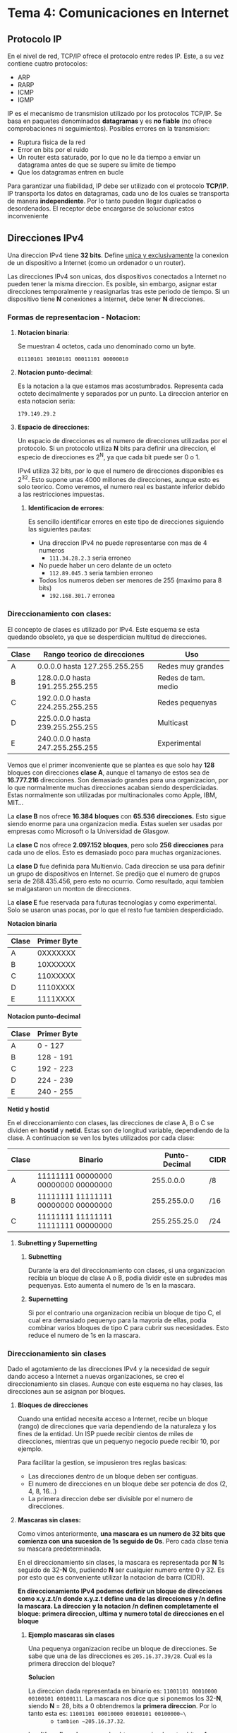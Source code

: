 * Tema 4: Comunicaciones en Internet
** *Protocolo IP*
   En el nivel de red, TCP/IP ofrece el protocolo entre redes IP. Este, a su 
   vez contiene cuatro protocolos:
   - ARP
   - RARP
   - ICMP
   - IGMP
   
   IP es el mecanismo de transmision utilizado por los protocolos TCP/IP. Se 
   basa en paquetes denominados *datagramas* y es *no fiable* (no ofrece comprobaciones 
   ni seguimientos).
   Posibles errores en la transmision:
   - Ruptura fisica de la red
   - Error en bits por el ruido
   - Un router esta saturado, por lo que no le da tiempo a enviar un datagrama antes
     de que se supere su limite de tiempo
   - Que los datagramas entren en bucle
   
   Para garantizar una fiabilidad, IP debe ser utilizado con el protocolo *TCP/IP*.
   IP transporta los datos en datagramas, cada uno de los cuales se transporta de manera
   *independiente*. Por lo tanto pueden llegar duplicados o desordenados. El receptor
   debe encargarse de solucionar estos inconveniente
** *Direcciones IPv4*
   Una direccion IPv4 tiene *32 bits*. Define _unica y exclusivamente_ la conexion de un 
   dispositivo a Internet (como un ordenador o un router). 
   
   Las direcciones IPv4 son unicas, dos dispositivos conectados a Internet no pueden tener
   la misma direccion. Es posible, sin embargo, asignar estar direcciones temporalmente y
   reasignarlas tras este periodo de tiempo.
   Si un dispositivo tiene *N* conexiones a Internet, debe tener *N* direcciones.

*** *Formas de representacion - Notacion*:
**** *Notacion binaria*:
     Se muestran 4 octetos, cada uno denominado como un byte. 

     ~01110101 10010101 00011101 00000010~

**** *Notacion punto-decimal*: 
     Es la notacion a la que estamos mas acostumbrados. Representa cada octeto
     decimalmente y separados por un punto. La direccion anterior en esta 
     notacion seria:

     ~179.149.29.2~

**** *Espacio de direcciones*:
    Un espacio de direcciones es el numero de direcciones utilizadas por el protocolo.
    Si un protocolo utiliza *N* bits para definir una direccion, el especio de direcciones
    es 2^N, ya que cada bit puede ser 0 o 1.

    IPv4 utiliza 32 bits, por lo que el numero de direcciones disponibles es 2^32. Esto supone
    unas 4000 millones de direcciones, aunque esto es solo teorico. Como veremos, el numero real
    es bastante inferior debido a las restricciones impuestas.


***** *Identificacion de errores*:
      Es sencillo identificar errores en este tipo de direcciones siguiendo las
      siguientes pautas:
      
      - Una direccion IPv4 no puede representarse con mas de 4 numeros
        - ~111.34.28.2.3~ seria erroneo
      - No puede haber un cero delante de un octeto
        - ~112.89.045.3~ seria tambien erroneo
      - Todos los numeros deben ser menores de 255 (maximo para 8 bits)
        - ~192.168.301.7~ erronea
*** *Direccionamiento con clases*:     
     El concepto de clases es utilizado por IPv4. Este esquema se esta quedando
     obsoleto, ya que se desperdician multitud de direcciones.
     
     | Clase | Rango teorico de direcciones    | Uso                 |
     |-------+---------------------------------+---------------------|
     | A     | 0.0.0.0 hasta 127.255.255.255   | Redes muy grandes   |
     | B     | 128.0.0.0 hasta 191.255.255.255 | Redes de tam. medio |
     | C     | 192.0.0.0 hasta 224.255.255.255 | Redes pequenyas     |
     | D     | 225.0.0.0 hasta 239.255.255.255 | Multicast           |
     | E     | 240.0.0.0 hasta 247.255.255.255 | Experimental        |
     
     Vemos que el primer inconveniente que se plantea es que solo hay *128* bloques
     con direcciones *clase A*, aunque el tamanyo de estos sea de *16.777.216* direcciones.
     Son demasiado grandes para una organizacion, por lo que normalmente muchas direcciones
     acaban siendo desperdiciadas.
     Estas normalmente son utilizadas por multinacionales como Apple, IBM, MIT...
     
     La *clase B* nos ofrece *16.384* *bloques* con *65.536* *direcciones.* Esto sigue siendo
     enorme para una organizacion media.
     Estas suelen ser usadas por empresas como Microsoft o la Universidad de Glasgow.

     La *clase C* nos ofrece *2.097.152* *bloques*,  pero solo *256* *direcciones* para cada uno de
     ellos. Esto es demasiado poco para muchas organizaciones.
     
     La *clase D* fue definida para Multienvio. Cada direccion se usa para definir un grupo
     de dispositivos en Internet. Se predijo que el numero de grupos seria de 268.435.456,
     pero esto no ocurrio. Como resultado, aqui tambien se malgastaron un monton de direcciones.

     La *clase E* fue reservada para futuras tecnologias y como experimental. Solo se usaron
     unas pocas, por lo que el resto fue tambien desperdiciado.
     
     *Notacion binaria*
      
      | Clase | Primer Byte |
      |-------+-------------|
      | A     |    0XXXXXXX |
      | B     |    10XXXXXX |
      | C     |    110XXXXX |
      | D     |    1110XXXX |
      | E     |    1111XXXX |
      
      *Notacion punto-decimal*

      | Clase | Primer Byte |
      |-------+-------------|
      | A     | 0 - 127     |
      | B     | 128 - 191   |
      | C     | 192 - 223   |
      | D     | 224 - 239   |
      | E     | 240 - 255   |

      *Netid y hostid*

      En el direccionamiento con clases, las direcciones de clase A, B o C se dividen
      en *hostid* y *netid*. Estas son de longitud variable, dependiendo de la clase.
      A continuacion se ven los bytes utilizados por cada clase:

      | Clase | Binario                             | Punto-Decimal | CIDR |
      |-------+-------------------------------------+---------------+------|
      | A     | 11111111 00000000 00000000 00000000 |     255.0.0.0 | /8   |
      | B     | 11111111 11111111 00000000 00000000 |   255.255.0.0 | /16  |
      | C     | 11111111 11111111 11111111 00000000 |  255.255.25.0 | /24  |

**** *Subnetting y Supernetting*
***** *Subnetting*
      Durante la era del direccionamiento con clases, si una organizacion recibia un bloque
      de clase A o B, podia dividir este en subredes mas pequenyas. Esto aumenta el numero
      de 1s en la mascara.
***** *Supernetting*
      Si por el contrario una organizacion recibia un bloque de tipo C, el cual era demasiado
      pequenyo para la mayoria de ellas, podia combinar varios bloques de tipo C para cubrir
      sus necesidades. Esto reduce el numero de 1s en la mascara.
*** *Direccionamiento sin clases*
    Dado el agotamiento de las direcciones IPv4 y la necesidad de seguir dando acceso
    a Internet a nuevas organizaciones, se creo el direccionamiento sin clases. Aunque
    con este esquema no hay clases, las direcciones aun se asignan por bloques.

**** *Bloques de direcciones*
     Cuando una entidad necesita acceso a Internet, recibe un bloque (rango) de direcciones
     que varia dependiendo de la naturaleza y los fines de la entidad. Un ISP puede
     recibir cientos de miles de direcciones, mientras que un pequenyo negocio puede
     recibir 10, por ejemplo.

     Para facilitar la gestion, se impusieron tres reglas basicas:
     - Las direcciones dentro de un bloque deben ser contiguas.
     - El numero de direcciones en un bloque debe ser potencia de dos (2, 4, 8, 16...)
     - La primera direccion debe ser divisible por el numero de direcciones.
**** *Mascaras sin clases:*
      Como vimos anteriormente, *una mascara es un numero de 32 bits que comienza con*
      *una sucesion de 1s seguido de 0s*. Pero cada clase tenia su mascara predeterminada.
      
      En el direccionamiento sin clases, la mascara es representada por *N* 1s seguido
      de 32-*N* 0s, pudiendo *N* ser cualquier numero entre 0 y 32. Es por esto que es
      conveniente utilizar la notacion de barra (CIDR).
      
      *En direccionamiento IPv4 podemos definir un bloque de direcciones como x.y.z.t/n*
      *donde x.y.z.t define una de las direcciones y /n define la mascara. La direccion*
      *y la notacion /n definen completamente el bloque: primera direccion, ultima y*
      *numero total de direcciones en el bloque*

***** *Ejemplo mascaras sin clases*
       Una pequenya organizacion recibe un bloque de direcciones. Se sabe que una de las
       direcciones es ~205.16.37.39/28~. Cual es la primera direccion del bloque?

       *Solucion*

       La direccion dada representada en binario es: ~11001101 00010000 00100101 00100111~.
       La mascara nos dice que si ponemos los 32-*N*, siendo *N* = 28, bits a 0 obtendremos
       la *primera direccion*. Por lo tanto esta es: ~11001101 00010000 00100101 00100000~\
       o tambien ~205.16.37.32~.


       La *ultima direccion* se puede obtener poniendo estos bits a 1: 
       ~11001101 00010000 00100101 00101111~ o ~205.15.32.47~.

       El *numero de direcciones* tambien es facil de obtener. Dado que *N* = 28, el numero
       de direcciones es 2^(32-28) = 16.
**** *Direcciones de red:*
     Cunado se da a una organizacion un bloque de direcciones, esta es libre de repartirlas
     a los dispositivos que necesite conectar a Internet. Normalmente (aunque no en todos los
     casos), *la primera direccion se denomina direccion de red y define la red de la organizacion.*
     
     Es decir, la primera direccion no se asigna a un dispositivo: sirve como direccion que
     representa a la organizacion ante el resto del mundo.
**** *Jerarquia en el direccionamiento con clases:*
     Una organizacion puede querer dividir su bloque de direcciones en subredes. Estas
     no son visibles para el resto del mundo, que sigue viendo a la organizacion como 
     una sola entidad. La informacion se envia a la direccion del router de la organizacion,
     que despues se encarga de repartirla entre sus subredes.

     *Ejemplo*
     Tenemos una empresa con el bloque 17.12.40.0/26, que contiene 64 direcciones. La empresa
     quiere dividir este en 3 subredes de 32, 16 y 16 direcciones. Las nuevas mascaras se
     pueden hallar como:
     - Siendo n1 la mascara de la primera subred, 2^(32-n1) debe ser igual a 32, por lo que n1
       vale 27.
     - Siendo n2 la mascara de la segunda subred, 2^(32-n2) debe ser igual a 16, por lo que n2
       vale 28.
     - Siendo n3 la mascara de la tercera subred, 2^(32-n3) debe ser igual a 16, por lo que n3
       vale 28 tambien.
       
     Esto significa que tenemos como mascara de la organizacion 26, y como submascaras 27, 28 y 28.
     A partir de esto podemos encontrar todas las direcciones de cada subred, tal y como
     se explica en un ejemplo anterior.
     
** Arquitectura del protocolo TCP/IP
   Se compone de varias capas:
   - *Capa de aplicacion*:
     - Proporciona servicios de proposito general, tales como la
       transferencia de ficheros, correo electronico, etc...
   - *Capa de transporte* (Nivel 4):
     - Proporciona un servicio de transferencia de datos extremo a extremo
       entre procesos
   - *Capa de Internet* (Nivel 3):
     - Relacionada con el encaminamiento de datos del nodo origen al destino a
       traves de una o mas redes conectadas por dispositivos de encaminamiento
       (routers IP).
   - *Capa de acceso a red* (Niveles 1 y 2):
     - Relacionada con la interfaz logica entre un sistema final y una subred.
       la parte de capa fisica define las caracteristicas del medio de transmision,
       el esquema de codificacion de las senyales... 

** Relacion de ejercicios:
*** Ejercicio 1:
    Explique por que la mayoria de las direcciones de clase A se malgastan.
    Explique por que una organizacion de tamanyo medio o grande no quiere un
    bloque de direcciones de clase C.

    Muchas direcciones de la clase A se malgastan ya que hay pocas organizaciones
    que consigan tener el numero de equipos necesarios para utilizar todas (16.777.216
    equipos).

*** Ejercicio 2:
    Que es una mascara de direccionamiento IP? Que es una mascara por defecto
    en direccionamiento IP?
    
    Una mascara de red es una secuencia de 32 bits que sirve para determinar el numero
    de bits de una direccion IP que corresponden a la red. Empiezan con un numero
    consecutivo de 1s y el resto 0s.
    En IPv4 tenemos 3 mascaras por defecto:
    - Clase A: 255.0.0.0
    - Clase B: 255.255.0.0
    - Clase C: 255.255.255.0

*** Ejercicio 3:
    Cual es la direccion de red (netid) de un bloque de direcciones? Como podemos
    encontrar la direccion de red si nos dan una direccion IP perteneciente a un
    bloque?

    Las direcciones de red de un bloque dependen del prefijo de la direccion IP (clases).
    Por tanto, basta con mirar los primeros bits de la direccion IP para determinar el
    netid.
    Ejemplo con la clase B (16.384 bloques):
    |         | Netid 128.0               | Netid 128.1               | ... | Netid 191.255                 |
    |---------+---------------------------+---------------------------+-----+-------------------------------|
    | Clase B | 128.0.0.0 a 128.0.255.255 | 128.1.0.0 a 128.1.255.255 | ... | 191.255.0.0 a 192.255.255.255 |
    |---------+---------------------------+---------------------------+-----+-------------------------------|
    |         | Bloque 1                  | Bloque 2                  | ... | Bloque 16.384              |
*** Ejercicio 4:
    Cual es la diferencia entre la entrega de una trama en el nivel de enlace de
    datos y la entrega de un paquete a nivel de red?

    La entrega a nivel de enlace se hace extremo a extremo entre dos equipos dentro
    de una misma red local. La entrega a nivel de red se hace extremo a extremo entre
    dos equipos, independientemente de la red a la que estos pertenezcan.
*** Ejercicio 5:
    Cual es la diferencia entre un servicio orientado a la conexion y no orientado a la conexion?
    
    En un servicio orientado a la conexion garantizamos la entrega de los paquetes,
    mientras que en uno no orientado a conexion no podemos asegurar que estos lleguen
    ni el orden en el que lo hagan.
*** Ejercicio 6:
    Defina el concepto de fragmentacion y explique por que los protocolos IP necesitan 
    fragmentar algunos paquetes.

    La fragmentacion es el proceso por el cual un datagrama se divide en tramas de menor
    tamanyo para ajustarse a las limitaciones maximas establecidas por el nivel de enlace
    subyacente.
*** Ejercicio 7:
    Explique la necesidad de opciones en IP e indique las opciones mencionadas en clase
    con una breve descripcion de cada una de ellas:

    El campo Opciones sirve para incluir informacion no especificada en el disenyo original
    de IP. Las que hemos definido en clase son:
    - Fiabilidad: Especifica como de fiable es el datagrama
    - Encaminamiento por la fuente: Lista secuencial de direcciones de dispositivo. Indica
      el camino completo a seguir.
    - Encaminamiento libre desde origen: Lista de encaminadores que no deben evitarse.
    - Registro de la ruta: Se reserva un campo para registrar la secuencia de dispositivos
      de encaminamiento.
    - Marcas de tiempo: Los dispositivios de encaminamiento incorporan una marca temporal
      y su direccion.

*** Ejercicio 8:
    Cual es la direccion broadcast para Ethernet?

    La direccion broadcast para Ethernet es con los 48 bits a 1: ~FF.FF.FF.FF.FF.FF~.
*** Ejercicio 9:
    Cual es el objetivo de incluir la cabecera IP y los 8 primeros bytes de datos del datagrama
    en los mensajes de error de ICMP?
    
    El objetivo de incluir esta informacion en los mensajes de error es que el origen sea
    capaz de identificar que mensaje origino el error.
*** Ejercicio 10:
    Como se puede determinar si un paquete IP transporta un paquete ICMP?
    
    Comprobando el campo Protocolo de la cabecera IP se puede comprobar el protocolo de
    nivel superior transportado.
*** Ejercicio 11:
    En casos donde la fiabilidad no es de importancia primaria, UDP seria un buen
    protocolo de transporte. De ejemplo de estos casos:

    Configuracion de equipos (DHCP), streaming multimedia (audio o video),
    resolucion de nombres (DNS), servicio de email...
*** Ejercicio 12:
    Tienen UDP e IP el mismo grado de falta de fiabilidad? Por que?

    Ambos protocolos son poco fiables, ya que ninguno incorpora un mecanismo
    que te permita saber si los paquetes se han entregado con exito y si estos
    han llegado de manera ordenada.
*** Ejercicio 13:
    Tienen los numero de puerto que ser unicos? Por que o por que no? Por que
    las direcciones de puerto son mas pequenyas que las direcciones IP?

    Las direcciones de puerto son unicas dentro de cada maquina, ya que
    identifican un proceso dentro de esta. Esto tambien explica por que son mas
    cortas, ya que las direcciones IP sirven para identificar dispositivos conectados
    a Internet y estos son mucho mas numerosos que los procesos en una maquina.
*** TODO Ejercicio 14:
    Cual es el tamany minimo de un datagrama UDP? Y el maximo?



*** Ejercicio 19:
    Cambie las siguientes direcciones IP de punto-decimal a binario:
    
    | Punto-decimal | Binario                             |
    |---------------+-------------------------------------|
    |    114.32.2.8 | 01110010 00100010 00000010 00001000 |
    |    129.14.6.8 | 10000001 00001110 00000110 00001000 |
    |  208.34.54.12 | 11010000 00100010 00110110 00001100 |
    |    238.34.2.1 | 11101110 00100010 00000010 00000001 |
*** Ejercicio 20:
    Cambie las siguientes direcciones IP de binario a punto-decimal:
    
    |                             Binario |   Punto-decimal |
    |-------------------------------------+-----------------|
    | 01111111 11110000 01100111 01111101 | 127.240.103.125 |
    | 10101111 11000000 11111000 00011101 |  175.192.248.29 |
    | 11011111 10110000 00011111 01011101 |   223.176.31.93 |
    | 11101111 11110111 11000111 00011101 |  239.247.199.29 |
